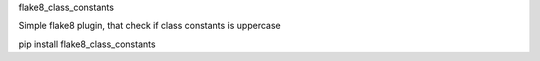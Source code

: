 flake8_class_constants

Simple flake8 plugin, that check if class constants is uppercase

pip install flake8_class_constants
